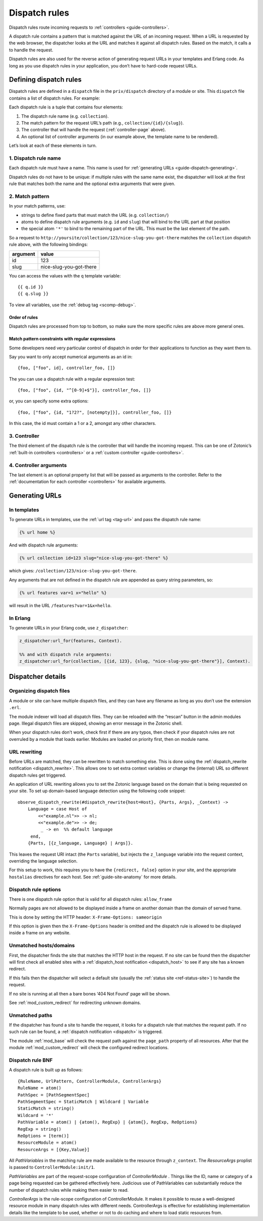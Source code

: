 .. _guide-dispatch:

Dispatch rules
==============

Dispatch rules route incoming requests to :ref:`controllers <guide-controllers>`.

A dispatch rule contains a pattern that is matched against the URL of an
incoming request. When a URL is requested by the web browser, the dispatcher
looks at the URL and matches it against all dispatch rules. Based on the match,
it calls a to handle the request.

Dispatch rules are also used for the reverse action of generating request URLs
in your templates and Erlang code. As long as you use dispatch rules in your
application, you don’t have to hard-code request URLs.

.. seealso:: :ref:`mod_custom_redirect`, :ref:`mod_base`

Defining dispatch rules
-----------------------

Dispatch rules are defined in a ``dispatch`` file in the ``priv/dispatch``
directory of a module or site. This ``dispatch`` file contains a list of
dispatch rules. For example:

.. code-block:: erlang
    :caption: sites/yoursite/priv/dispatch

    %% Example dispatch rules
    [
        {home,      [],                         controller_page,  [ {template, "home.tpl"}, {id, page_home} ]},
        {features,  ["features"],               controller_page,  [ {template, "features.tpl"}, {id, page_features} ]},
        {collection,["collection", id, slug],   controller_page,  [ {template, "collection.tpl"} ]},
        {category,  ["category", id, slug],     controller_page,  [ {template, "category.tpl"} ]},
        {documentation, ["documentation", id, slug], controller_page, [ {template, "documentation.tpl"} ]}
    ].

Each dispatch rule is a tuple that contains four elements:

1. The dispatch rule name (e.g. ``collection``).
2. The match pattern for the request URL’s path (e.g., ``collection/{id}/{slug}``).
3. The controller that will handle the request (:ref:`controller-page` above).
4. An optional list of controller arguments (in our
   example above, the template name to be rendered).

Let’s look at each of these elements in turn.

1. Dispatch rule name
^^^^^^^^^^^^^^^^^^^^^

Each dispatch rule must have a name. This name is used for
:ref:`generating URLs <guide-dispatch-generating>`.

Dispatch rules do not have to be unique: if multiple rules with the same name
exist, the dispatcher will look at the first rule that matches both the name and
the optional extra arguments that were given.

2. Match pattern
^^^^^^^^^^^^^^^^

In your match patterns, use:

- strings to define fixed parts that must match the URL (e.g. ``collection/``)
- atoms to define dispatch rule arguments (e.g. ``id`` and ``slug``) that will
  bind to the URL part at that position
- the special atom ``'*'`` to bind to the remaining part of the URL. This must
  be the last element of the path.

So a request to ``http://yoursite/collection/123/nice-slug-you-got-there``
matches the ``collection`` dispatch rule above, with the following bindings:

======== =======================
argument value
======== =======================
id       123
slug     nice-slug-you-got-there
======== =======================

You can access the values with the ``q`` template variable::

    {{ q.id }}
    {{ q.slug }}

To view all variables, use the :ref:`debug tag <scomp-debug>`.

Order of rules
""""""""""""""

Dispatch rules are processed from top to bottom, so make sure the more specific
rules are above more general ones.

Match pattern constraints with regular expressions
""""""""""""""""""""""""""""""""""""""""""""""""""

Some developers need very particular control of dispatch in order for
their applications to function as they want them to.

Say you want to only accept numerical arguments as an id in::

  {foo, ["foo", id], controller_foo, []}

The you can use a dispatch rule with a regular expression test::

  {foo, ["foo", {id, "^[0-9]+$"}], controller_foo, []}

or, you can specify some extra options::

  {foo, ["foo", {id, "1?2?", [notempty]}], controller_foo, []}

In this case, the id must contain a 1 or a 2, amongst any other characters.

3. Controller
^^^^^^^^^^^^^

The third element of the dispatch rule is the controller that will handle the
incoming request. This can be one of Zotonic’s :ref:`built-in controllers <controllers>`
or a :ref:`custom controller <guide-controllers>`.

4. Controller arguments
^^^^^^^^^^^^^^^^^^^^^^^

The last element is an optional property list that will be passed as arguments
to the controller. Refer to the :ref:`documentation for each controller <controllers>`
for available arguments.

.. _guide-dispatch-generating:

Generating URLs
---------------

In templates
^^^^^^^^^^^^

To generate URLs in templates, use the :ref:`url tag <tag-url>` and pass the
dispatch rule name:

.. code-block:: django

    {% url home %}

And with dispatch rule arguments:

.. code-block:: django

    {% url collection id=123 slug="nice-slug-you-got-there" %}

which gives: ``/collection/123/nice-slug-you-got-there``.

Any arguments that are not defined in the dispatch rule are appended as query
string parameters, so:

.. code-block:: django

    {% url features var=1 x="hello" %}

will result in the URL ``/features?var=1&x=hello``.

In Erlang
^^^^^^^^^

To generate URLs in your Erlang code, use ``z_dispatcher``:

.. code-block:: erlang

    z_dispatcher:url_for(features, Context).

    %% and with dispatch rule arguments:
    z_dispatcher:url_for(collection, [{id, 123}, {slug, "nice-slug-you-got-there"}], Context).

Dispatcher details
------------------

Organizing dispatch files
^^^^^^^^^^^^^^^^^^^^^^^^^

A module or site can have multiple dispatch files, and they can have
any filename as long as you don’t use the extension ``.erl``.

The module indexer will load all dispatch files. They can be reloaded
with the “rescan” button in the admin modules page. Illegal dispatch
files are skipped, showing an error message in the Zotonic shell.

When your dispatch rules don't work, check first if there are any
typos, then check if your dispatch rules are not overruled by a module
that loads earlier. Modules are loaded on priority first, then on
module name.

.. _guide-dispatch-rewriting:

URL rewriting
^^^^^^^^^^^^^

Before URLs are matched, they can be rewritten to match something else. This is
done using the :ref:`dispatch_rewrite notification <dispatch_rewrite>`. This
allows one to set extra context variables or change the (internal) URL so
different dispatch rules get triggered.

An application of URL rewriting allows you to set the Zotonic language based on
the domain that is being requested on your site. To set up domain-based language
detection using the following code snippet::

    observe_dispatch_rewrite(#dispatch_rewrite{host=Host}, {Parts, Args}, _Context) ->
        Language = case Host of
            <<"example.nl">> -> nl;
            <<"example.de">> -> de;
             _ -> en  %% default language
         end,
        {Parts, [{z_language, Language} | Args]}.

This leaves the request URI intact (the ``Parts`` variable), but injects
the ``z_language`` variable into the request context, overriding the language
selection.

For this setup to work, this requires you to have the ``{redirect,
false}`` option in your site, and the appropriate ``hostalias``
directives for each host. See :ref:`guide-site-anatomy` for more
details.


Dispatch rule options
^^^^^^^^^^^^^^^^^^^^^

There is one dispatch rule option that is valid for all dispatch rules: ``allow_frame``

Normally pages are not allowed to be displayed inside a frame on another domain than
the domain of served frame.

This is done by setting the HTTP header: ``X-Frame-Options: sameorigin``

If this option is given then the ``X-Frame-Options`` header is omitted and the dispatch
rule is allowed to be displayed inside a frame on any website.


Unmatched hosts/domains
^^^^^^^^^^^^^^^^^^^^^^^

First, the dispatcher finds the site that matches the HTTP host in the
request. If no site can be found then the dispatcher will first check all
enabled sites with a :ref:`dispatch_host notification <dispatch_host>` to see if
any site has a known redirect.

If this fails then the dispatcher will select a default site
(usually the :ref:`status site <ref-status-site>`) to handle the request.

If no site is running at all then a bare bones ‘404 Not Found’ page will be
shown.

See :ref:`mod_custom_redirect` for redirecting unknown domains.

Unmatched paths
^^^^^^^^^^^^^^^

If the dispatcher has found a site to handle the request, it looks for a
dispatch rule that matches the request path. If no such rule can be found,
a :ref:`dispatch notification <dispatch>` is triggered.

The module :ref:`mod_base` will check the request path against the ``page_path``
property of all resources. After that the module :ref:`mod_custom_redirect` will
check the configured redirect locations.

Dispatch rule BNF
^^^^^^^^^^^^^^^^^

A dispatch rule is built up as follows::

  {RuleName, UrlPattern, ControllerModule, ControllerArgs}
  RuleName = atom()
  PathSpec = [PathSegmentSpec]
  PathSegmentSpec = StaticMatch | Wildcard | Variable
  StaticMatch = string()
  Wildcard = '*'
  PathVariable = atom() | {atom(), RegExp} | {atom{}, RegExp, ReOptions}
  RegExp = string()
  ReOptions = [term()]
  ResourceModule = atom()
  ResourceArgs = [{Key,Value}]

All `PathVariables` in the matching rule are made available to the
resource through ``z_context``. The `ResourceArgs` proplist is passed
to ``ControllerModule:init/1``.

`PathVariables` are part of the request-scope configuration of
`ControllerModule` . Things like the ID, name or category of a page being
requested can be gathered effectively here. Judicious use of
PathVariables can substantially reduce the number of dispatch rules
while making them easier to read.

`ControllerArgs` is the rule-scope configuration of
ControllerModule. It makes it possible to reuse a well-designed
resource module in many dispatch rules with different
needs. ControllerArgs is effective for establishing implementation
details like the template to be used, whether or not to do caching and
where to load static resources from.

